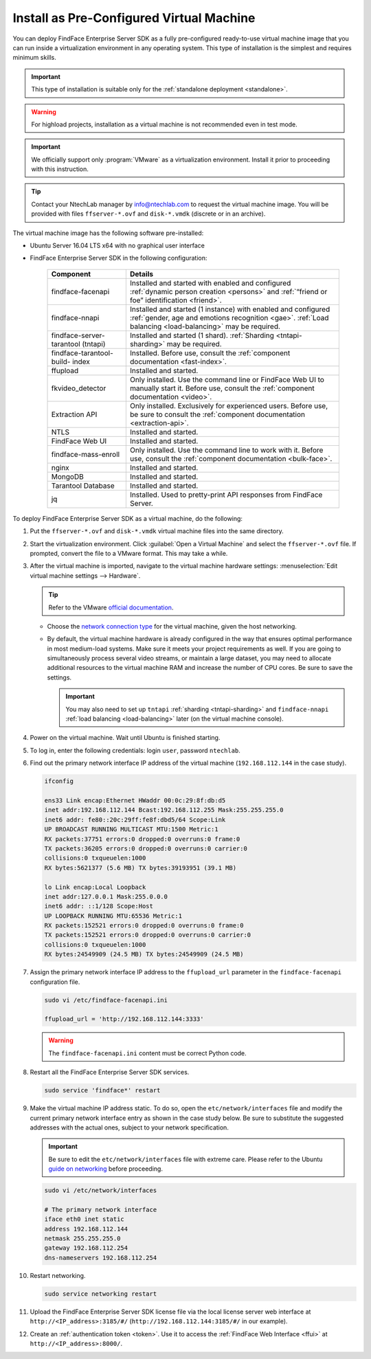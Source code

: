 .. _vm:

Install as Pre-Configured Virtual Machine
------------------------------------------------------

You can deploy FindFace Enterprise Server SDK as a fully pre-configured ready-to-use virtual machine image that you can run inside a virtualization environment in any operating system. This type of installation is the simplest and requires minimum skills.

.. important::
   This type of installation is suitable only for the :ref:`standalone deployment <standalone>`.

.. warning::
   For highload projects, installation as a virtual machine is not recommended even in test mode.

.. seealso::
   
   * :ref:`install-server`
   * :ref:`installer`

.. important::
   We officially support only :program:`VMware` as a virtualization environment. Install it prior to proceeding with this instruction.  

.. tip::
   Contact your NtechLab manager by info@ntechlab.com to request the virtual machine image. You will be provided with files ``ffserver-*.ovf`` and ``disk-*.vmdk`` (discrete or in an archive).

The virtual machine image has the following software pre-installed:

* Ubuntu Server 16.04 LTS x64 with no graphical user interface
* FindFace Enterprise Server SDK in the following configuration:

   +--------------------------+------------------------------------------------------------------------------------------------------+
   | Component                | Details                                                                                              |
   +==========================+======================================================================================================+
   | findface-facenapi        | Installed and started with enabled and configured :ref:`dynamic person creation <persons>` and       |
   |                          | :ref:`“friend or foe” identification <friend>`.                                                      |
   +--------------------------+------------------------------------------------------------------------------------------------------+
   | findface-nnapi           | Installed and started (1 instance) with enabled and configured                                       |
   |                          | :ref:`gender, age and emotions recognition <gae>`. :ref:`Load balancing <load-balancing>` may be     |
   |                          | required.                                                                                            |
   +--------------------------+------------------------------------------------------------------------------------------------------+
   | findface-server-tarantool| Installed and started (1 shard).                                                                     |
   | (tntapi)                 | :ref:`Sharding <tntapi-sharding>` may be required.                                                   |
   +--------------------------+------------------------------------------------------------------------------------------------------+
   | findface-tarantool-build-| Installed. Before use, consult the :ref:`component documentation <fast-index>`.                      |
   | index       	      |                                                                                                      |
   +--------------------------+------------------------------------------------------------------------------------------------------+
   | ffupload                 | Installed and started.                                                                               |
   +--------------------------+------------------------------------------------------------------------------------------------------+
   | fkvideo_detector 	      | Only installed. Use the command line or FindFace Web UI to manually start it. Before use,            |
   |                          | consult the :ref:`component documentation <video>`.                                                  |
   +--------------------------+------------------------------------------------------------------------------------------------------+
   | Extraction API 	      | Only installed. Exclusively for experienced users. Before use, be sure to consult                    |
   |                          | the :ref:`component documentation <extraction-api>`.                                                 |
   +--------------------------+------------------------------------------------------------------------------------------------------+
   | NTLS 	              | Installed and started.                                                                               |
   +--------------------------+------------------------------------------------------------------------------------------------------+
   | FindFace Web UI          | Installed and started.                                                                               |
   +--------------------------+------------------------------------------------------------------------------------------------------+  
   | findface-mass-enroll     | Only installed. Use the command line to work with it. Before use,                                    |
   |                          | consult the :ref:`component documentation <bulk-face>`.                                              |
   +--------------------------+------------------------------------------------------------------------------------------------------+
   | nginx                    | Installed and started.                                                                               |
   +--------------------------+------------------------------------------------------------------------------------------------------+
   | MongoDB                  | Installed and started.                                                                               |
   +--------------------------+------------------------------------------------------------------------------------------------------+
   | Tarantool Database       | Installed and started.                                                                               |
   +--------------------------+------------------------------------------------------------------------------------------------------+
   | jq 	              | Installed. Used to pretty-print API responses from FindFace Server.                                  |
   +--------------------------+------------------------------------------------------------------------------------------------------+
 

To deploy FindFace Enterprise Server SDK as a virtual machine, do the following:

#. Put the ``ffserver-*.ovf`` and ``disk-*.vmdk`` virtual machine files into the same directory.
#. Start the virtualization environment. Click :guilabel:`Open a Virtual Machine` and select the ``ffserver-*.ovf`` file. If prompted, convert the file to a VMware format. This may take a while.
#. After the virtual machine is imported, navigate to the virtual machine hardware settings: :menuselection:`Edit virtual machine settings --> Hardware`.

   .. tip::
      Refer to the VMware `official documentation <https://docs.vmware.com/en/VMware-Workstation-Pro/14.0/com.vmware.ws.using.doc/GUID-E2668921-F40D-4CED-BA1B-FE4DC497D910.html>`__.

   * Choose the `network connection type <https://docs.vmware.com/en/VMware-Workstation-Pro/14.0/com.vmware.ws.using.doc/GUID-0CE1AE01-7E79-41BB-9EA8-4F839BE40E1A.html>`__ for the virtual machine, given the host networking.  
   * By default, the virtual machine hardware is already configured in the way that ensures optimal performance in most medium-load systems. Make sure it meets your project requirements as well. If you are going to simultaneously process several video streams, or maintain a large dataset, you may need to allocate additional resources to the virtual machine RAM and increase the number of CPU cores. Be sure to save the settings.

     .. important::
        You may also need to set up ``tntapi`` :ref:`sharding <tntapi-sharding>` and ``findface-nnapi`` :ref:`load balancing <load-balancing>` later (on the virtual machine console).

#. Power on the virtual machine. Wait until Ubuntu is finished starting.
#. To log in, enter the following credentials: login ``user``, password ``ntechlab``.
#. Find out the primary network interface IP address of the virtual machine (``192.168.112.144`` in the case study).

   .. code::

      ifconfig 
      
      ens33 Link encap:Ethernet HWaddr 00:0c:29:8f:db:d5 
      inet addr:192.168.112.144 Bcast:192.168.112.255 Mask:255.255.255.0
      inet6 addr: fe80::20c:29ff:fe8f:dbd5/64 Scope:Link
      UP BROADCAST RUNNING MULTICAST MTU:1500 Metric:1
      RX packets:37751 errors:0 dropped:0 overruns:0 frame:0
      TX packets:36205 errors:0 dropped:0 overruns:0 carrier:0
      collisions:0 txqueuelen:1000 
      RX bytes:5621377 (5.6 MB) TX bytes:39193951 (39.1 MB)

      lo Link encap:Local Loopback 
      inet addr:127.0.0.1 Mask:255.0.0.0
      inet6 addr: ::1/128 Scope:Host
      UP LOOPBACK RUNNING MTU:65536 Metric:1
      RX packets:152521 errors:0 dropped:0 overruns:0 frame:0
      TX packets:152521 errors:0 dropped:0 overruns:0 carrier:0
      collisions:0 txqueuelen:1000 
      RX bytes:24549909 (24.5 MB) TX bytes:24549909 (24.5 MB)

#. Assign the primary network interface IP address to the ``ffupload_url`` parameter in the ``findface-facenapi`` configuration file.

   .. code::      
   
      sudo vi /etc/findface-facenapi.ini

      ffupload_url = 'http://192.168.112.144:3333'

   .. warning::
       The ``findface-facenapi.ini`` content must be correct Python code.

#. Restart all the FindFace Enterprise Server SDK services.

   .. code::

      sudo service 'findface*' restart     

#. Make the virtual machine IP address static. To do so, open the ``etc/network/interfaces`` file and modify the current primary network interface entry as shown in the case study below. Be sure to substitute the suggested addresses with the actual ones, subject to your network specification.

   .. important::
      Be sure to edit the ``etc/network/interfaces`` file with extreme care. Please refer to the Ubuntu `guide on networking <https://help.ubuntu.com/lts/serverguide/network-configuration.html#ip-addressing>`__ before proceeding. 

   .. code::

      sudo vi /etc/network/interfaces

      # The primary network interface
      iface eth0 inet static
      address 192.168.112.144
      netmask 255.255.255.0
      gateway 192.168.112.254 
      dns-nameservers 192.168.112.254

#. Restart networking.

   .. code::
 
      sudo service networking restart

#. Upload the FindFace Enterprise Server SDK license file via the local license server web interface at ``http://<IP_address>:3185/#/`` (``http://192.168.112.144:3185/#/`` in our example).
#. Create an :ref:`authentication token <token>`. Use it to access the :ref:`FindFace Web Interface <ffui>` at ``http://<IP_address>:8000/``.
       
